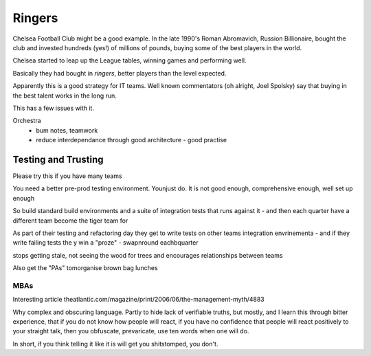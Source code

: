 =======
Ringers
=======

Chelsea Football Club might be a good example. In the late 1990's Roman Abromavich, Russion Billionaire, bought the club and invested hundreds (yes!) of millions of pounds, buying some of the best players in the world.

Chelsea started to leap up the League tables, winning games and performing well.

Basically they had bought in *ringers*, better players than the level expected.

Apparently this is a good strategy for IT teams.  Well known commentators (oh alright, Joel Spolsky) say that buying in the best talent works in the long run.

This has a few issues with it.






Orchestra
 - bum notes, teamwork
 - reduce interdependance through good architecture - good practise


Testing and Trusting
--------------------

Please try this if you have many teams

You need a better pre-prod testing environment.  Younjust do.  It is not good enough, comprehensive enough, well set up enough 

So build standard build environments and a suite of integration tests that runs against it - and then each quarter have a different team become the tiger team for 

As part of their testing and refactoring day they get to write tests on other teams integration envrinementa - and if they write failing tests the y win a "proze" - swapnround eachbquarter

stops getting stale, not seeing the wood for trees and encourages relationships between teams

Also get the "PAs" tomorganise brown bag lunches 

MBAs
====

Interesting article
theatlantic.com/magazine/print/2006/06/the-management-myth/4883

Why complex and obscuring language.
Partly to hide lack of verifiable truths, but mostly, and I learn this through
bitter experience, that if you do not know how people will react, if you have no confidence that people will react positively to your straight talk, then
you obfuscate, prevaricate, use ten words when one will do.

In short, if you think telling it like it is will get you shitstomped, you don't.
